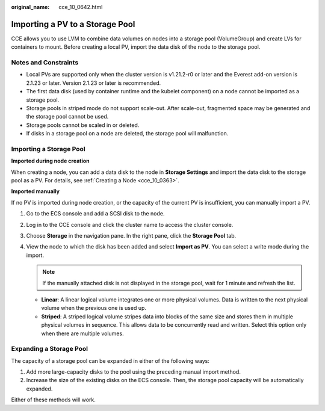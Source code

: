 :original_name: cce_10_0642.html

.. _cce_10_0642:

Importing a PV to a Storage Pool
================================

CCE allows you to use LVM to combine data volumes on nodes into a storage pool (VolumeGroup) and create LVs for containers to mount. Before creating a local PV, import the data disk of the node to the storage pool.

Notes and Constraints
---------------------

-  Local PVs are supported only when the cluster version is v1.21.2-r0 or later and the Everest add-on version is 2.1.23 or later. Version 2.1.23 or later is recommended.

-  The first data disk (used by container runtime and the kubelet component) on a node cannot be imported as a storage pool.
-  Storage pools in striped mode do not support scale-out. After scale-out, fragmented space may be generated and the storage pool cannot be used.
-  Storage pools cannot be scaled in or deleted.
-  If disks in a storage pool on a node are deleted, the storage pool will malfunction.

Importing a Storage Pool
------------------------

**Imported during node creation**

When creating a node, you can add a data disk to the node in **Storage Settings** and import the data disk to the storage pool as a PV. For details, see :ref:`Creating a Node <cce_10_0363>`.

**Imported manually**

If no PV is imported during node creation, or the capacity of the current PV is insufficient, you can manually import a PV.

#. Go to the ECS console and add a SCSI disk to the node.
#. Log in to the CCE console and click the cluster name to access the cluster console.
#. Choose **Storage** in the navigation pane. In the right pane, click the **Storage Pool** tab.
#. View the node to which the disk has been added and select **Import as PV**. You can select a write mode during the import.

   .. note::

      If the manually attached disk is not displayed in the storage pool, wait for 1 minute and refresh the list.

   -  **Linear**: A linear logical volume integrates one or more physical volumes. Data is written to the next physical volume when the previous one is used up.
   -  **Striped**: A striped logical volume stripes data into blocks of the same size and stores them in multiple physical volumes in sequence. This allows data to be concurrently read and written. Select this option only when there are multiple volumes.

Expanding a Storage Pool
------------------------

The capacity of a storage pool can be expanded in either of the following ways:

#. Add more large-capacity disks to the pool using the preceding manual import method.
#. Increase the size of the existing disks on the ECS console. Then, the storage pool capacity will be automatically expanded.

Either of these methods will work.
